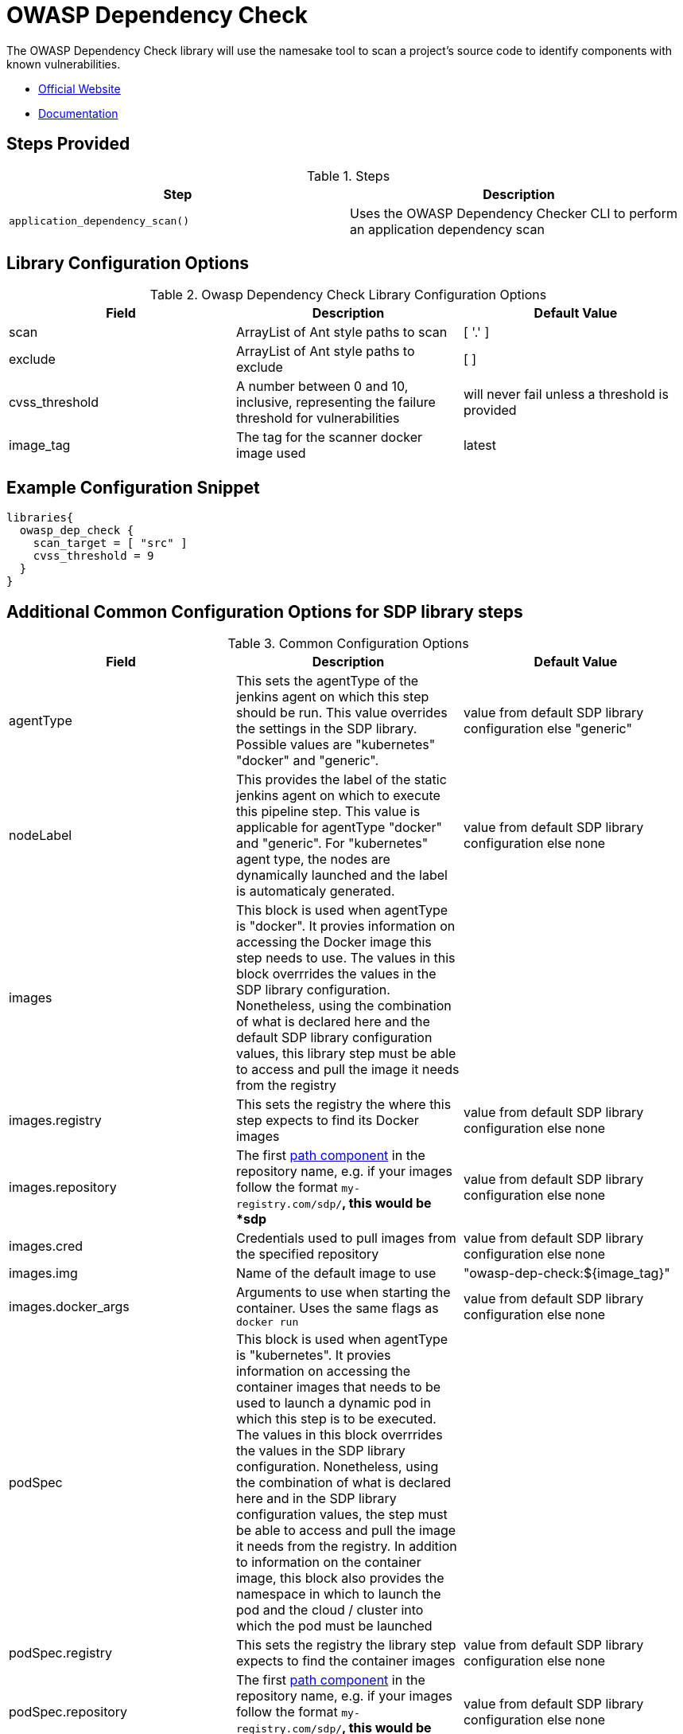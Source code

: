 = OWASP Dependency Check

The OWASP Dependency Check library will use the namesake tool to scan a project's source code to identify components with known vulnerabilities.

* https://www.owasp.org/index.php/OWASP_Dependency_Check[Official Website]
* https://jeremylong.github.io/DependencyCheck/[Documentation]

== Steps Provided

.Steps
|===
| Step | Description

| ``application_dependency_scan()``
| Uses the OWASP Dependency Checker CLI to perform an application dependency scan 

|===

== Library Configuration Options

.Owasp Dependency Check Library Configuration Options
|===
| Field | Description | Default Value

| scan
| ArrayList of Ant style paths to scan
| [ '.' ]

| exclude
| ArrayList of Ant style paths to exclude
| [ ]

| cvss_threshold
| A number between 0 and 10, inclusive, representing the failure threshold for vulnerabilities
| will never fail unless a threshold is provided

| image_tag
| The tag for the scanner docker image used
| latest

|===

==  Example Configuration Snippet

[source,groovy]
----
libraries{
  owasp_dep_check {
    scan_target = [ "src" ]
    cvss_threshold = 9 
  }
}
----
== Additional Common Configuration Options for SDP library steps
.Common Configuration Options
|===
| *Field* | *Description* | *Default Value*

| agentType
| This sets the agentType of the jenkins agent on which this step should be run. This value overrides the settings in the SDP library. Possible values are "kubernetes" "docker" and "generic".
| value from default SDP library configuration else "generic"

| nodeLabel
| This provides the label of the static jenkins agent on which to execute this pipeline step. This value is applicable for agentType "docker" and "generic". For "kubernetes" agent type, the nodes are dynamically launched and the label is automaticaly generated.
| value from default SDP library configuration else none

| images
| This block is used when agentType is "docker". It provies information on accessing the Docker image this step  needs to use. The values in this block overrrides the values in the SDP library configuration. Nonetheless, using the combination of what is declared here and the default SDP library configuration values, this library step must be able to access and pull the image it needs from the registry
|

| images.registry
| This sets the registry the where this step expects to find its Docker images
| value from default SDP library configuration else none

| images.repository
| The first https://forums.docker.com/t/docker-registry-v2-spec-and-repository-naming-rule/5466[path component] in the repository name, e.g. if your images follow the format ``my-registry.com/sdp/*``, this would be *sdp*
| value from default SDP library configuration else none

| images.cred
| Credentials used to pull images from the specified repository
| value from default SDP library configuration else none

| images.img
| Name of the default image to use
| "owasp-dep-check:${image_tag}"

| images.docker_args
| Arguments to use when starting the container. Uses the same flags as `docker run`
| value from default SDP library configuration else none

| podSpec
| This block is used when agentType is "kubernetes". It provies information on accessing the container images that needs to be used to launch a dynamic pod in which this step is to be executed. The values in this block overrrides  the values in the SDP library configuration. Nonetheless, using the combination of what is declared here and in the SDP library configuration values, the step must be able to access and pull the image it needs from the registry. In addition to information on the container image, this block also provides the namespace in which to launch the pod and the cloud / cluster into which the pod must be launched
|

| podSpec.registry
| This sets the registry the library step expects to find the container images
| value from default SDP library configuration else none

| podSpec.repository
| The first https://forums.docker.com/t/docker-registry-v2-spec-and-repository-naming-rule/5466[path component] in the repository name, e.g. if your images follow the format ``my-registry.com/sdp/*``, this would be *sdp*
| value from default SDP library configuration else none

| podSpec.cred
| Credentials used to pull images from the specified repository
| value from default SDP library configuration else none

| podSpec.img
| Name of the image to use
| "owasp-dep-check:${image_tag}"

| podSpec.cloud
| Name of the kubernetes cluster / cloud as defined in the Jenkins master configuration to launch the pod in
| value from default SDP library configuration else  "kubernetes"

| podSpec.namespace
| Name of the kubernetes namespace to launch the pod in (this namespace must exist in the cluster)
| value from default SDP library configuration else default

|===

[IMPORTANT]
====

The value in "images.registry" _does_ include the protocol (http/https) while the value in "podSpec.registry" does not include the protocol (http/https).

====

== Example Configuration Snippet - Common Configuration Options

[source,groovy]
----
libraries{
  agentType = "kubernetes"
  podSpec{
    cloud = "prod-cluster"
    namespace = "sdp"
    registry = "docker-registry.default.svc:5000"
    repository = "sdp"
    cred = "docker-registry-secret"
    img = "owasp-dep-check:5.3.2"
  }
}

or

libraries{
  agentType = "docker"
  nodeLabel = "sdp-agent"
  images{
    registry = "https://docker-registry.default.svc:5000"
    repository = "sdp"
    cred = "docker-registry-secret"
    docker_args = ""
    img = "owasp-dep-check:5.3.2"
  }
}

or

libraries{
  agentType = "generic"
  nodeLabel = "sdp-agent"
}

----
== Viewing The Reports

The ``application_dependency_scan`` step archives artifacts in multiple formats: HTML, JSON, JUnit XML, and CSV. 

== CVSS Threshold & Scores

From the https://en.wikipedia.org/wiki/Common_Vulnerability_Scoring_System[Wikipedia article], "The Common Vulnerability Scoring System (CVSS) is a free and open industry standard for assessing the severity of computer system security vulnerabilities ... Scores range from 0 to 10, with 10 being the most severe"

The pipeline has the ability to fail if vulnerability is detected at or above a given threshold. This threshold is set with the ``cvss_threshold`` configuration option. For example, if ``cvss_threshold`` is set to 7, and a vulnerabily with a CVSS score of 7.5 is detected, the pipeline will fail. If the vulnerability remains, but the cvss_threshold is set to 9, the pipeline will pass the OWASP Dependency Check scan.

If you wish for the scan to pass regardless of the CVSS scores of detected vulnerabilities, do not set the ``cvss_threshold`` option. 

== Troubleshooting

== FAQ
